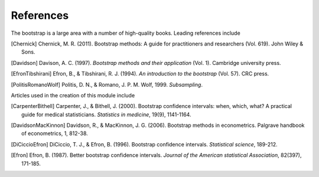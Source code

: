 .. bibliography bootstrap Bibliography

References
----------

The bootstrap is a large area with a number of high-quality books. Leading
references include

.. [Chernick] Chernick, M. R. (2011). Bootstrap methods: A guide for practitioners and researchers (Vol. 619). John Wiley & Sons.

.. [Davidson] Davison, A. C. (1997). `Bootstrap methods and their application` (Vol. 1). Cambridge university press.

.. [EfronTibshirani] Efron, B., & Tibshirani, R. J. (1994). `An introduction to the bootstrap` (Vol. 57). CRC press.

.. [PolitisRomanoWolf] Politis, D. N., & Romano, J. P. M. Wolf, 1999. `Subsampling`.

Articles used in the creation of this module include

.. [CarpenterBithell] Carpenter, J., & Bithell, J. (2000). Bootstrap confidence intervals: when, which, what? A practical guide for medical statisticians. `Statistics in medicine`, 19(9), 1141-1164.

.. [DavidsonMacKinnon] Davidson, R., & MacKinnon, J. G. (2006). Bootstrap methods in econometrics. Palgrave handbook of econometrics, 1, 812-38.

.. [DiCiccioEfron] DiCiccio, T. J., & Efron, B. (1996). Bootstrap confidence intervals. `Statistical science`, 189-212.

.. [Efron] Efron, B. (1987). Better bootstrap confidence intervals. `Journal of the American statistical Association`, 82(397), 171-185.
